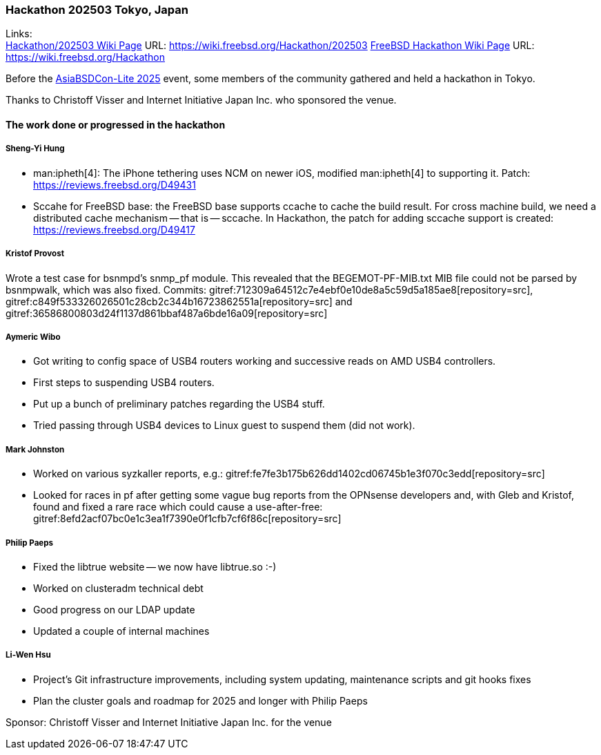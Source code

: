 === Hackathon 202503 Tokyo, Japan

Links: +
link:https://wiki.freebsd.org/Hackathon/202503[Hackathon/202503 Wiki Page] URL: link:https://wiki.freebsd.org/Hackathon/202503[]
link:https://wiki.freebsd.org/Hackathon[FreeBSD Hackathon Wiki Page] URL: link:https://wiki.freebsd.org/Hackathon[]

Before the link:https://hackmd.io/@AsiaBSDCon/2025lite[AsiaBSDCon-Lite 2025] event, some members of the community gathered and held a hackathon in Tokyo.

Thanks to Christoff Visser and Internet Initiative Japan Inc. who sponsored the venue.

==== The work done or progressed in the hackathon

===== Sheng-Yi Hung

- man:ipheth[4]: The iPhone tethering uses NCM on newer iOS, modified man:ipheth[4] to supporting it.
  Patch: link:https://reviews.freebsd.org/D49431[]
- Sccahe for FreeBSD base: the FreeBSD base supports ccache to cache the build result.
  For cross machine build, we need a distributed cache mechanism -- that is -- sccache.
  In Hackathon, the patch for adding sccache support is created: link:https://reviews.freebsd.org/D49417[]

===== Kristof Provost

Wrote a test case for bsnmpd’s snmp_pf module.
This revealed that the BEGEMOT-PF-MIB.txt MIB file could not be parsed by bsnmpwalk, which was also fixed.
Commits: gitref:712309a64512c7e4ebf0e10de8a5c59d5a185ae8[repository=src], gitref:c849f533326026501c28cb2c344b16723862551a[repository=src] and gitref:36586800803d24f1137d861bbaf487a6bde16a09[repository=src]

===== Aymeric Wibo

- Got writing to config space of USB4 routers working and successive reads on AMD USB4 controllers.
- First steps to suspending USB4 routers.
- Put up a bunch of preliminary patches regarding the USB4 stuff.
- Tried passing through USB4 devices to Linux guest to suspend them (did not work).

===== Mark Johnston

- Worked on various syzkaller reports, e.g.: gitref:fe7fe3b175b626dd1402cd06745b1e3f070c3edd[repository=src]
- Looked for races in pf after getting some vague bug reports from the OPNsense developers and, with Gleb and Kristof, found and fixed a rare race which could cause a use-after-free: gitref:8efd2acf07bc0e1c3ea1f7390e0f1cfb7cf6f86c[repository=src]

===== Philip Paeps

- Fixed the libtrue website -- we now have libtrue.so :-)
- Worked on clusteradm technical debt
- Good progress on our LDAP update
- Updated a couple of internal machines

===== Li-Wen Hsu
- Project's Git infrastructure improvements, including system updating, maintenance scripts and git hooks fixes
- Plan the cluster goals and roadmap for 2025 and longer with Philip Paeps

Sponsor: Christoff Visser and Internet Initiative Japan Inc. for the venue
